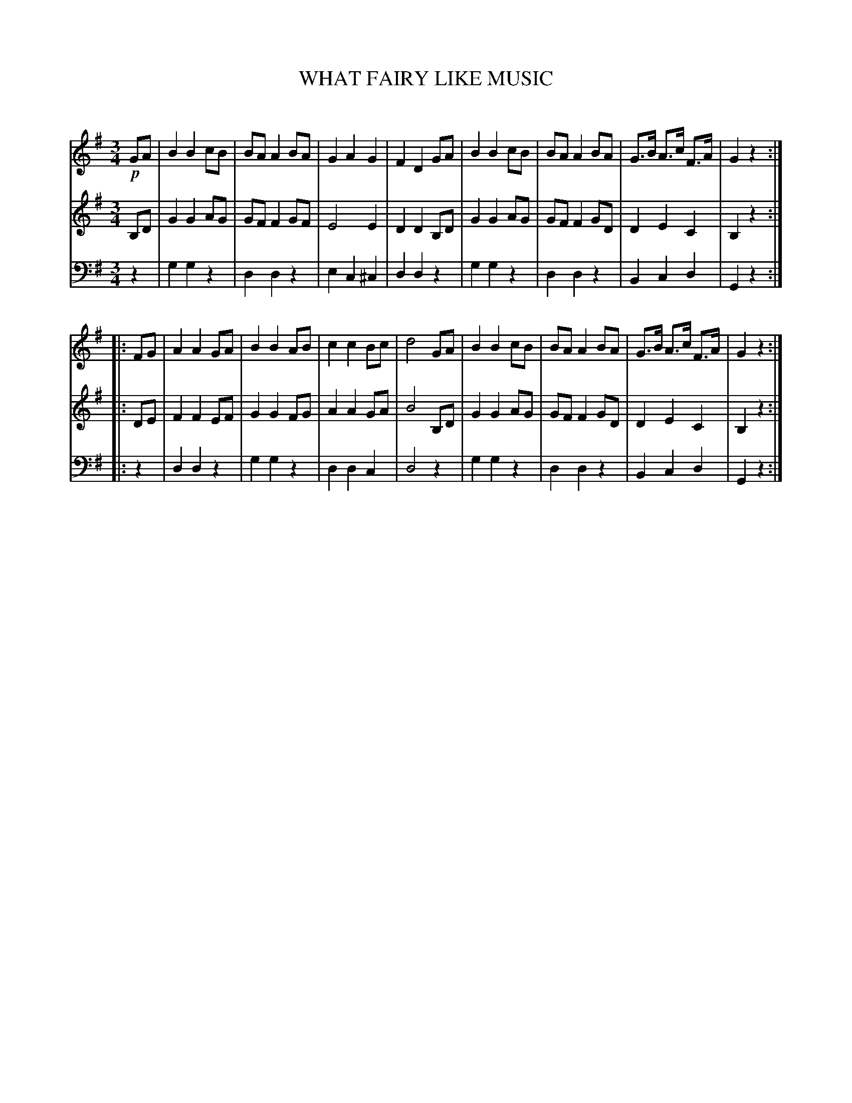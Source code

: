 X: 10061
T: WHAT FAIRY LIKE MUSIC
C:
%R: waltz
B: Elias Howe "The Musician's Companion" Part 1 1842 p.6 #1
S: http://imslp.org/wiki/The_Musician's_Companion_(Howe,_Elias)
Z: 2015 John Chambers <jc:trillian.mit.edu>
M: 3/4
L: 1/8
K: G
% - - - - - - - - - - - - - - - - - - - - - - - - -
V: 1 staves=3
!p!GA |\
B2 B2 cB | BA A2 BA | G2 A2 G2 | F2 D2 GA |\
B2 B2 cB | BA A2 BA | G>B A>c F>A | G2 z2 :|
|: FG |\
A2 A2 GA | B2 B2 AB | c2 c2 Bc | d4 GA |\
B2 B2 cB | BA A2 BA | G>B A>c F>A | G2 z2 :|
% - - - - - - - - - - - - - - - - - - - - - - - - -
V: 2
B,D |\
G2 G2 AG | GF F2 GF | E4 E2 | D2 D2 B,D |\
G2 G2 AG | GF F2 GD | D2 E2 C2 | B,2 z2 :|
|: DE |\
F2 F2 EF | G2 G2 FG | A2 A2 GA | B4 B,D |\
G2 G2 AG | GF F2 GD | D2 E2 C2 | B,2 z2 :|
% - - - - - - - - - - - - - - - - - - - - - - - - -
V: 3 clef=bass middle=d
z2 |\
g2 g2 z2 | d2 d2 z2 | e2 c2 ^c2 | d2 d2 z2 |\
g2 g2 z2 | d2 d2 z2 | B2 c2 d2 | G2 z2 :|
|: z2 |\
d2 d2 z2 | g2 g2 z2 | d2 d2 c2 | d4 z2 |\
g2 g2 z2 | d2 d2 z2 | B2 c2 d2 | G2 z2 :|
% - - - - - - - - - - - - - - - - - - - - - - - - -
